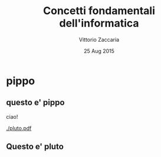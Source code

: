 #+TITLE:     Concetti fondamentali dell'informatica
#+AUTHOR:    Vittorio Zaccaria
#+EMAIL:     vittorio.zaccaria@polimi.it
#+DATE:      25 Aug 2015
#+DESCRIPTION:
#+KEYWORDS:
#+LANGUAGE:  it
#+OPTIONS:   H:2 num:t toc:nil \n:nil @:t ::t |:t ^:t -:t f:t *:t <:t ':t
#+OPTIONS:   TeX:t LaTeX:t skip:nil d:nil todo:t pri:nil tags:not-in-toc
#+INFOJS_OPT: view:nil toc:nil ltoc:t mouse:underline buttons:0 path:http://orgmode.org/org-info.js
#+EXPORT_SELECT_TAGS: export
#+EXPORT_EXCLUDE_TAGS: noexport
#+LINK_UP:
#+LINK_HOME:
#+COLUMNS: %40ITEM %10BEAMER_env(Env) %9BEAMER_envargs(Env Args) %4BEAMER_col(Col) %10BEAMER_extra(Extra)
#+startup: beamer

#+LaTeX_CLASS:         beamer
#+LaTeX_CLASS_OPTIONS: [smaller]

#+LaTeX_HEADER: \usepackage{minted} 
#+LaTeX_HEADER: \usepackage[T1]{fontenc}
#+LaTeX_HEADER: \usepackage{fontspec,xltxtra,xunicode}
#+LATEX_HEADER: \setmainfont{Fira Sans} 
#+LATEX_HEADER: \setsansfont{Fira Sans} 
#+LATEX_HEADER: \setmonofont{Hasklig Medium}
#+LATEX_HEADER: \setbeamerfont{title}     {family=\fontspec{Fira Sans Light},shape=\scshape}
#+LATEX_HEADER: \setbeamerfont{frametitle}{family=\fontspec{Fira Sans Light},shape=\scshape}
#+LATEX_HEADER: \setbeamertemplate{frametitle}[default][center]

#+BEAMER_THEME: Dresden


* pippo

** questo e' pippo 

ciao!

#+begin_src js :exports none :results none
require('org2kf')('./pluto.pdf', `

\`\`\`

    CCC
I 2 CCC  O
    CCC
     1

\`\`\`

| node | label  | type      |
| ---  | -----  | ---       |
| I    | $i(t)$ |           |
| O    | $o(t)$ |           |
| C    | CPU    | rectangle |


| src  | dst  | style  | curve | label        |
| ---- | ---- | -----  | ----- | ----         |
| I    | C    | -latex |       | \\tiny pippo |
| C    | O    | -latex |       |              |
| 1    | O    | =>     | hv    |              |
| 1    | 2    | =>     | hv    |              |
`)
#+end_src

[[./pluto.pdf]]







** Questo e' pluto

